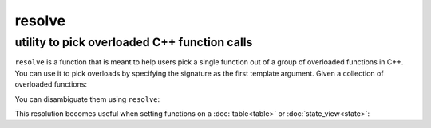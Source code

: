resolve
=======
utility to pick overloaded C++ function calls
---------------------------------------------

.. code-block:: cpp
	:caption: function: resolve C++ overload

	template <typename... Args, typename F>
	auto resolve( F f );

``resolve`` is a function that is meant to help users pick a single function out of a group of overloaded functions in C++. You can use it to pick overloads by specifying the signature as the first template argument. Given a collection of overloaded functions:

.. code-block:: cpp
	:linenos:

	int overloaded(int x);
	int overloaded(int x, int y);
	int overloaded(int x, int y, int z);

You can disambiguate them using ``resolve``:

..  code-block:: cpp
	:linenos:

	auto one_argument_func = resolve<int(int)>( overloaded );
	auto two_argument_func = resolve<int(int, int)>( overloaded );
	auto three_argument_func = resolve<int(int, int, int)>( overloaded );

This resolution becomes useful when setting functions on a :doc:`table<table>` or :doc:`state_view<state>`:

..  code-block:: cpp
	:linenos:

	sol::state lua;

	lua.set_function("a", resolve<int(int)>( overloaded ) );
	lua.set_function("b", resolve<int(int, int)>( overloaded ));
	lua.set_function("c", resolve<int(int, int, int)>( overloaded ));
